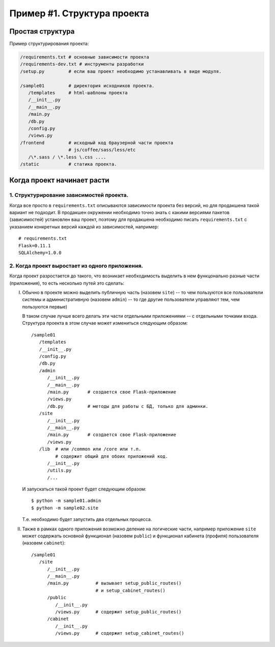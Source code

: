 Пример #1. Структура проекта
============================

Простая структура
-----------------

Пример структурирования проекта:

.. code-block:: bash

   /requirements.txt # основные зависимости проекта
   /requirements-dev.txt # инструменты разработки
   /setup.py         # если ваш проект необходимо устанавливать в виде модуля.

   /sample01         # директория исходников проекта.
      /templates     # html-шаблоны проекта
      /__init__.py
      /__main__.py
      /main.py
      /db.py
      /config.py
      /views.py
   /frontend         # исходный код браузерной части проекта
                     # js/coffee/sass/less/etc
      /\*.sass / \*.less \.css ....
   /static           # статика проекта.

Когда проект начинает расти
---------------------------

1. Структурирование зависимостей проекта.
~~~~~~~~~~~~~~~~~~~~~~~~~~~~~~~~~~~~~~~~~

Когда все просто в ``requirements.txt`` описываются зависимости проекта
без версий, но для продакшена такой вариант не подходит.
В продакшен окружении необходимо точно знать с какими версиями
пакетов (зависимостей) установлен ваш проект, поэтому
для продакшена необходимо писать ``requirements.txt`` с указанием конкретных
версий каждой из зависимостей, например::

   # requirements.txt
   Flask=0.11.1
   SQLAlchemy=1.0.0


2. Когда проект выростает из одного приложения.
~~~~~~~~~~~~~~~~~~~~~~~~~~~~~~~~~~~~~~~~~~~~~~~

Когда проект разростается до такого, что возникает необходимость
выделить в нем функцонально разные части (приложения), то есть несколько
путей это сделать:

I. Обычно в проекте можно выделить публичную часть (назовем ``site``) --
   то чем пользуются все пользователи системы
   и административную (назовем ``admin``) -- то где другие пользователи
   управляют тем, чем пользуются первые)

   В таком случае лучше всего делать эти части отдельными приложениями --
   с отдельными точками входа. Структура проекта в этом случае может измениться
   следующим образом::

      /sample01
         /templates
         /__init__.py
         /config.py
         /db.py
         /admin
            /__init__.py
            /__main__.py
            /main.py       # создается свое Flask-приложение
            /views.py
            /db.py         # методы для работы с БД, только для админки.
         /site
            /__init__.py
            /__main__.py
            /main.py       # создается свое Flask-приложение
            /views.py
         /lib  # или /common или /core или т.п.
               # содержит общий для обоих приложений код.
            /__init__.py
            /utils.py
            /...

   И запускаться такой проект будет следующим образом::

      $ python -m sample01.admin
      $ python -m sample02.site

   Т.е. необходимо будет запустить два отдельных процесса.

II. Также в рамках одного приложения возможно деление на логические части,
    например приложение ``site`` может содержать основной функционал
    (назовем ``public``) и функционал кабинета (профиля) пользователя
    (назовем ``cabinet``)::

      /sample01
         /site
            /__init__.py
            /__main__.py
            /main.py          # вызывает setup_public_routes()
                              # и setup_cabinet_routes()
            /public
               /__init__.py
               /views.py      # содержит setup_public_routes()
            /cabinet
               /__init__.py
               /views.py      # содержит setup_cabinet_routes()
